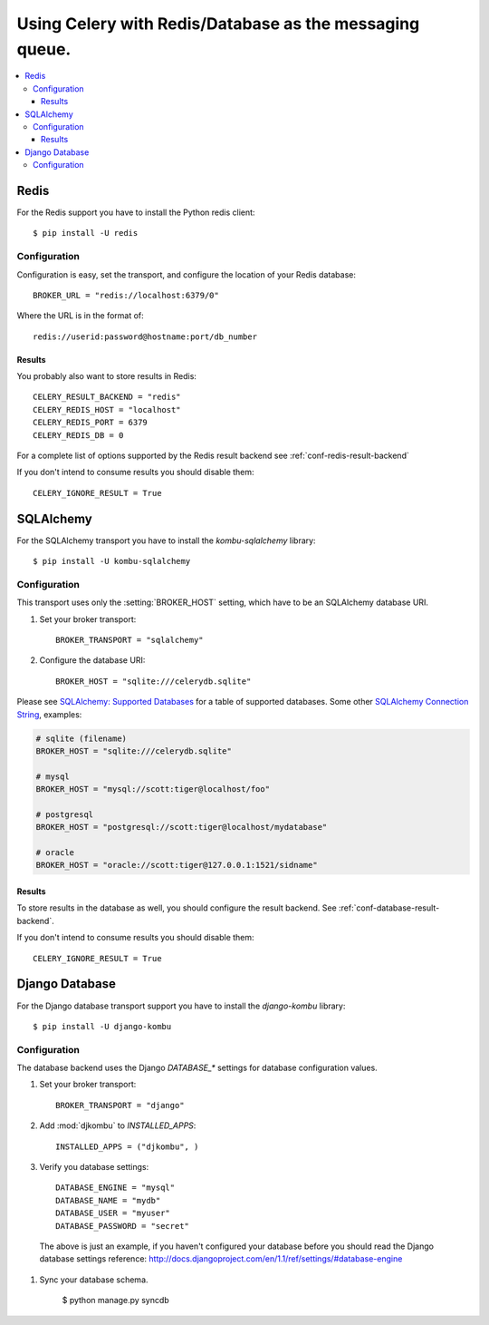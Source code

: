 .. _tut-otherqueues:

==========================================================
 Using Celery with Redis/Database as the messaging queue.
==========================================================

.. contents::
    :local:

.. _otherqueues-redis:

Redis
=====

For the Redis support you have to install the Python redis client::

    $ pip install -U redis

.. _otherqueues-redis-conf:

Configuration
-------------

Configuration is easy, set the transport, and configure the location of
your Redis database::

    BROKER_URL = "redis://localhost:6379/0"


Where the URL is in the format of::

    redis://userid:password@hostname:port/db_number


Results
~~~~~~~

You probably also want to store results in Redis::

    CELERY_RESULT_BACKEND = "redis"
    CELERY_REDIS_HOST = "localhost"
    CELERY_REDIS_PORT = 6379
    CELERY_REDIS_DB = 0

For a complete list of options supported by the Redis result backend see
:ref:`conf-redis-result-backend`

If you don't intend to consume results you should disable them::

    CELERY_IGNORE_RESULT = True

.. _otherqueues-sqlalchemy:

SQLAlchemy
==========

.. _otherqueues-sqlalchemy-conf:

For the SQLAlchemy transport you have to install the
`kombu-sqlalchemy` library::

    $ pip install -U kombu-sqlalchemy

Configuration
-------------

This transport uses only the :setting:`BROKER_HOST` setting, which have to be
an SQLAlchemy database URI.

#. Set your broker transport::

    BROKER_TRANSPORT = "sqlalchemy"

#. Configure the database URI::

    BROKER_HOST = "sqlite:///celerydb.sqlite"

Please see `SQLAlchemy: Supported Databases`_ for a table of supported databases.
Some other `SQLAlchemy Connection String`_, examples:

.. code-block:: python

    # sqlite (filename)
    BROKER_HOST = "sqlite:///celerydb.sqlite"

    # mysql
    BROKER_HOST = "mysql://scott:tiger@localhost/foo"

    # postgresql
    BROKER_HOST = "postgresql://scott:tiger@localhost/mydatabase"

    # oracle
    BROKER_HOST = "oracle://scott:tiger@127.0.0.1:1521/sidname"

.. _`SQLAlchemy: Supported Databases`:
    http://www.sqlalchemy.org/docs/core/engines.html#supported-databases

.. _`SQLAlchemy Connection String`:
    http://www.sqlalchemy.org/docs/core/engines.html#database-urls

Results
~~~~~~~

To store results in the database as well, you should configure the result
backend.  See :ref:`conf-database-result-backend`.

If you don't intend to consume results you should disable them::

    CELERY_IGNORE_RESULT = True

.. _otherqueues-django:

Django Database
===============

.. _otherqueues-django-conf:

For the Django database transport support you have to install the
`django-kombu` library::

    $ pip install -U django-kombu

Configuration
-------------

The database backend uses the Django `DATABASE_*` settings for database
configuration values.

#. Set your broker transport::

    BROKER_TRANSPORT = "django"

#. Add :mod:`djkombu` to `INSTALLED_APPS`::

    INSTALLED_APPS = ("djkombu", )


#. Verify you database settings::

    DATABASE_ENGINE = "mysql"
    DATABASE_NAME = "mydb"
    DATABASE_USER = "myuser"
    DATABASE_PASSWORD = "secret"

  The above is just an example, if you haven't configured your database before
  you should read the Django database settings reference:
  http://docs.djangoproject.com/en/1.1/ref/settings/#database-engine

#. Sync your database schema.

    $ python manage.py syncdb
